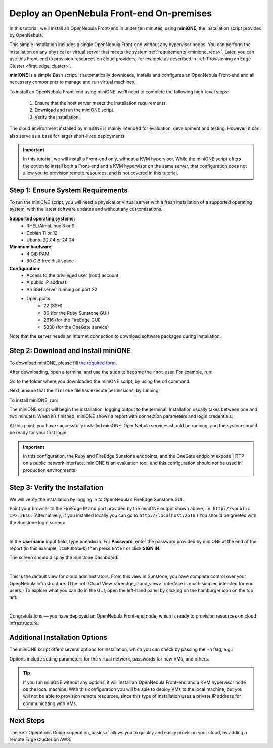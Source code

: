 .. _try_opennebula_onprem:

==========================================
Deploy an OpenNebula Front-end On-premises
==========================================

In this tutorial, we’ll install an OpenNebula Front-end in under ten minutes, using **miniONE**, the installation script provided by OpenNebula.

This simple installation includes a single OpenNebula Front-end without any hypervisor nodes. You can perform the installation on any physical or virtual server that meets the system :ref:`requirements <minione_reqs>`. Later, you can use this Front-end to provision resources on cloud providers, for example as described in :ref:`Provisioning an Edge Cluster <first_edge_cluster>`.

.. We’ll install the Front-end on a bare-metal host on-premises. You can later use this Front-end to provision resources on cloud providers, for example an :ref:`Edge Cluster on AWS <first_edge_cluster>`.

**miniONE** is a simple Bash script. It automatically downloads, installs and configures an OpenNebula Front-end and all necessary components to manage and run virtual machines.

To install an OpenNebula Front-end using miniONE, we’ll need to complete the following high-level steps:

   #. Ensure that the host server meets the installation requirements.
   #. Download and run the miniONE script.
   #. Verify the installation.

The cloud environment installed by miniONE is mainly intended for evaluation, development and testing. However, it can also serve as a base for larger short-lived deployments.

.. important::

   In this tutorial, we will install a Front-end only, without a KVM hypervisor. While the miniONE script offers the option to install both a Front-end and a KVM hypervisor on the same server, that configuration does not allow you to provision remote resources, and is not covered in this tutorial.

.. .. important::

..   In this tutorial, we will install a Front-end only, without a KVM hypervisor. While miniONE offers the option to install both a Front-end and a KVM hypervisor on the same host, this configuration uses a private IP address for communicating with Virtual Machines, so it is not suitable for provisioning remote resources.

.. _minione_reqs:

Step 1: Ensure System Requirements
==================================

To run the miniONE script, you will need a physical or virtual server with a fresh installation of a supported operating system, with the latest software updates and without any customizations.

**Supported operating systems:**
   - RHEL/AlmaLinux 8 or 9
   - Debian 11 or 12
   - Ubuntu 22.04 or 24.04

**Minimum hardware:**
   - 4 GiB RAM
   - 80 GiB free disk space

**Configuration:**
   - Access to the privileged user (root) account
   - A public IP address
   - An SSH server running on port 22
   - Open ports:
      - 22 (SSH)
      - 80 (for the Ruby Sunstone GUI)
      - 2616 (for the FireEdge GUI)
      - 5030 (for the OneGate service)

Note that the server needs an internet connection to download software packages during installation.

Step 2: Download and Install miniONE
====================================

To download miniONE, please fill `the required form <https://opennebula.io/get-minione/>`__.

After downloading, open a terminal and use the ``sudo`` to become the ``root`` user. For example, run:

.. prompt::

   sudo -i
   
Go to the folder where you downloaded the miniONE script, by using the ``cd`` command:

.. prompt::

   cd <path/to/folder>

Next, ensure that the ``minione`` file has execute permissions, by running:

.. prompt::

   chmod +x minione

To install miniONE, run:

.. prompt::

   bash minione --frontend

The miniONE script will begin the installation, logging output to the terminal. Installation usually takes between one and two minutes. When it’s finished, miniONE shows a report with connection parameters and login credentials:

.. prompt::

   ### Report
   OpenNebula 6.8 was installed
   Sunstone is running on:
   http://<omitted>/
   FireEdge is running on:
   http://<omitted>:2616/
   Use following to login:
      user: oneadmin
      password: lCmPUb5Gwk
   
At this point, you have successfully installed miniONE. OpenNebula services should be running, and the system should be ready for your first login.

.. important::

   In this configuration, the Ruby and FireEdge Sunstone endpoints, and the OneGate endpoint expose HTTP on a public network interface. miniONE is an evaluation tool, and this configuration should not be used in production environments.

Step 3: Verify the Installation
===============================

We will verify the installation by logging in to OpenNebula’s FireEdge Sunstone GUI.

Point your browser to the FireEdge IP and port provided by the miniONE output shown above, i.e. ``http://<public IP>:2616``. (Alternatively, if you installed locally you can go to ``http://localhost:2616``.) You should be greeted with the Sunstone login screen:

.. image:: /images/sunstone-login.png
   :align: center
   :scale: 50%

|

In the **Username** input field, type ``oneadmin``. For **Password**, enter the password provided by miniONE at the end of the report (in this example, ``lCmPUb5Gwk``) then press ``Enter`` or click **SIGN IN**.

The screen should display the Sunstone Dashboard:

.. image:: /images/sunstone-dashboard.png
   :align: center

|

This is the default view for cloud administrators. From this view in Sunstone, you have complete control over your OpenNebula infrastructure. (The :ref:`Cloud View <fireedge_cloud_view>` interface is much simpler, intended for end users.) To explore what you can do in the GUI, open the left-hand panel by clicking on the hamburger icon on the top left:

.. image:: /images/sunstone-dashboard_hamb_menu.png
   :align: center
   :scale: 50%

|

Congratulations — you have deployed an OpenNebula Front-end node, which is ready to provision resources on cloud infrastructure.

Additional Installation Options
===============================

The miniONE script offers several options for installation, which you can check by passing the ``-h`` flag, e.g.:

.. prompt::

   bash minione -h

Options include setting parameters for the virtual network, passwords for new VMs, and others.

.. tip::

   If you run miniONE without any options, it will install an OpenNebula Front-end and a KVM hypervisor node on the local machine. With this configuration you will be able to deploy VMs to the local machine, but you will not be able to provision remote resources, since this type of installation uses a private IP address for communicating with VMs.

Next Steps
==========

The :ref:`Operations Guide <operation_basics>` allows you to quickly and easily provision your cloud, by adding a remote Edge Cluster on AWS.

.. |images-sunstone-dashboard| image:: /images/sunstone-dashboard.png
.. |images-sunstone-change-view| image:: /images/sunstone-change-view.png

